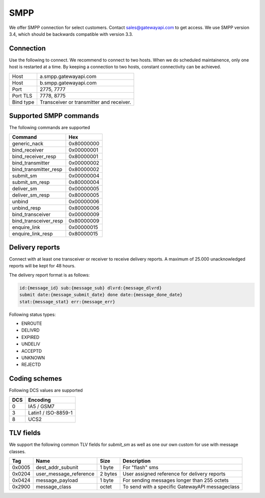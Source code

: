 SMPP
====

We offer SMPP connection for select customers. Contact sales@gatewayapi.com to get access. We use SMPP version 3.4, which should be backwards compatible with version 3.3.

Connection
----------
Use the following to connect. We recommend to connect to two hosts. When we do scheduled maintainence, only one host is restarted at a time. By keeping a connection to two hosts, constant
connectivity can be achieved.

================= =================================
Host              a.smpp.gatewayapi.com
Host              b.smpp.gatewayapi.com
Port              2775, 7777
Port TLS          7778, 8775
Bind type         Transceiver or transmitter and receiver.
================= =================================

Supported SMPP commands
-----------------------
The following commands are supported

======================  ==========
Command                 Hex
======================  ==========
generic_nack            0x80000000
bind_receiver           0x00000001
bind_receiver_resp      0x80000001
bind_transmitter        0x00000002
bind_transmitter_resp   0x80000002
submit_sm               0x00000004
submit_sm_resp          0x80000004
deliver_sm              0x00000005
deliver_sm_resp         0x80000005
unbind                  0x00000006
unbind_resp             0x80000006
bind_transceiver        0x00000009
bind_transceiver_resp   0x80000009
enquire_link            0x00000015
enquire_link_resp       0x80000015
======================  ==========

Delivery reports
----------------
Connect with at least one transceiver or receiver to receive delivery reports. A maximum of 25.000 unacknowledged reports will be kept for 48 hours.

The delivery report format is as follows:

.. code-block:: none

    id:{message_id} sub:{message_sub} dlvrd:{message_dlvrd}
    submit date:{message_submit_date} done date:{message_done_date}
    stat:{message_stat} err:{message_err}

Following status types:

* ENROUTE
* DELIVRD
* EXPIRED
* UNDELIV
* ACCEPTD
* UNKNOWN
* REJECTD


Coding schemes
----------------

Following DCS values are supported

===== ====================
DCS   Encoding
===== ====================
0     IA5 / GSM7
3     Latin1 / ISO-8859-1
8     UCS2
===== ====================


TLV fields
----------------

We support the following common TLV fields for `submit_sm` as well as one our own custom for use with message classes.

======== ======================= ======== ========================
Tag      Name                    Size     Description
======== ======================= ======== ========================
0x0005   dest_addr_subunit       1 byte   For "flash" sms
0x0204   user_message_reference  2 bytes  User assigned reference for delivery reports
0x0424   message_payload         1 byte   For sending messages longer than 255 octets
0x2900   message_class           octet    To send with a specific GatewayAPI messageclass
======== ======================= ======== ========================
